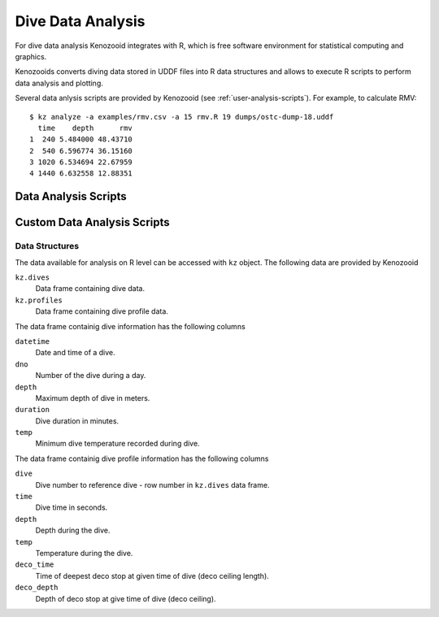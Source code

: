 Dive Data Analysis
==================
For dive data analysis Kenozooid integrates with R, which is free software
environment for statistical computing and graphics. 

Kenozooids converts diving data stored in UDDF files into R data structures
and allows to execute R scripts to perform data analysis and plotting.

Several data anlysis scripts are provided by Kenozooid (see
:ref:`user-analysis-scripts`). For example, to calculate RMV::

    $ kz analyze -a examples/rmv.csv -a 15 rmv.R 19 dumps/ostc-dump-18.uddf
      time    depth      rmv
    1  240 5.484000 48.43710
    2  540 6.596774 36.15160
    3 1020 6.534694 22.67959
    4 1440 6.632558 12.88351

.. _user-analysis-scripts:

Data Analysis Scripts
---------------------

Custom Data Analysis Scripts
----------------------------
Data Structures
^^^^^^^^^^^^^^^
The data available for analysis on R level can be accessed with ``kz``
object. The following data are provided by Kenozooid

``kz.dives``
    Data frame containing dive data.
``kz.profiles``
    Data frame containing dive profile data.

The data frame containig dive information has the following columns

``datetime``
    Date and time of a dive.
``dno``
    Number of the dive during a day.
``depth``
    Maximum depth of dive in meters.
``duration``
    Dive duration in minutes.
``temp``
    Minimum dive temperature recorded during dive.

The data frame containig dive profile information has the following columns

``dive``
    Dive number to reference dive - row number in ``kz.dives`` data frame.
``time``
    Dive time in seconds.
``depth``
    Depth during the dive.
``temp``
    Temperature during the dive.
``deco_time``
    Time of deepest deco stop at given time of dive (deco ceiling length).
``deco_depth``
    Depth of deco stop at give time of dive (deco ceiling).

.. vim: sw=4:et:ai
